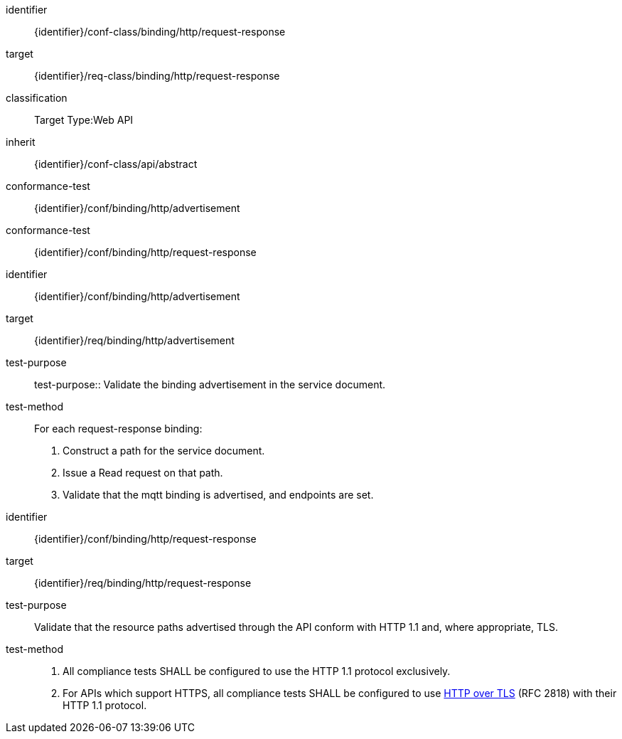 [conformance_class]
====
[%metadata]
identifier:: {identifier}/conf-class/binding/http/request-response
target:: {identifier}/req-class/binding/http/request-response
classification:: Target Type:Web API
inherit:: {identifier}/conf-class/api/abstract
conformance-test:: {identifier}/conf/binding/http/advertisement
conformance-test:: {identifier}/conf/binding/http/request-response
====



[abstract_test]
====
[%metadata]
identifier:: {identifier}/conf/binding/http/advertisement
target:: {identifier}/req/binding/http/advertisement
test-purpose:: test-purpose:: Validate the binding advertisement in the service document.

test-method::
For each request-response binding:
. Construct a path for the service document.

. Issue a Read request on that path.

. Validate that the mqtt binding is advertised, and endpoints are set.
====



[abstract_test]
====
[%metadata]
identifier:: {identifier}/conf/binding/http/request-response
target:: {identifier}/req/binding/http/request-response
test-purpose:: Validate that the resource paths advertised through the API conform with HTTP 1.1 and, where appropriate, TLS.

test-method::
. All compliance tests SHALL be configured to use the HTTP 1.1 protocol exclusively.

. For APIs which support HTTPS, all compliance tests SHALL be configured to use <<RFC2818,HTTP over TLS>> (RFC 2818) with their HTTP 1.1 protocol.

====
